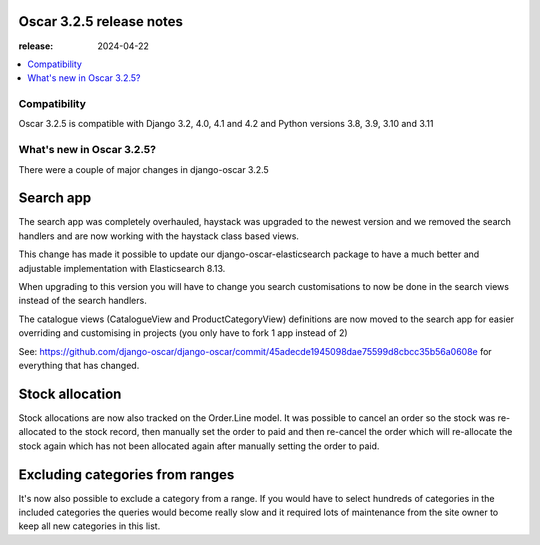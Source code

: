 ========================================
Oscar 3.2.5 release notes
========================================

:release: 2024-04-22

.. contents::
    :local:
    :depth: 1


.. _compatibility_of_3.2.5:

Compatibility
~~~~~~~~~~~~~

Oscar 3.2.5 is compatible with Django 3.2, 4.0, 4.1 and 4.2 and Python versions 3.8, 3.9, 3.10 and 3.11

.. _new_in_3.2.5:

What's new in Oscar 3.2.5?
~~~~~~~~~~~~~~~~~~~~~~~~~~

There were a couple of major changes in django-oscar 3.2.5


==========
Search app
==========

The search app was completely overhauled, haystack was upgraded to the newest version and we removed the search handlers and are now working with the haystack class based views.

This change has made it possible to update our django-oscar-elasticsearch package to have a much better and adjustable implementation with Elasticsearch 8.13. 

When upgrading to this version you will have to change you search customisations to now be done in the search views instead of the search handlers.

The catalogue views (CatalogueView and ProductCategoryView) definitions are now moved to the search app for easier overriding and customising in projects (you only have to fork 1 app instead of 2) 

See: https://github.com/django-oscar/django-oscar/commit/45adecde1945098dae75599d8cbcc35b56a0608e for everything that has changed.

================
Stock allocation
================

Stock allocations are now also tracked on the Order.Line model. It was possible to cancel an order so the stock was re-allocated to the stock record, then manually set the order to paid and then re-cancel the order which will re-allocate the stock again which has not been allocated again after manually setting the order to paid.


================================
Excluding categories from ranges
================================

It's now also possible to exclude a category from a range.
If you would have to select hundreds of categories in the included categories the queries would become really slow and it required lots of maintenance from the site owner to keep all new categories in this list.
